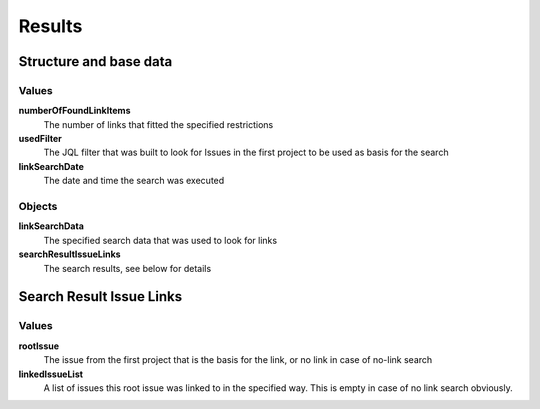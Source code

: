 =======
Results
=======

Structure and base data
=======================

.. image:: ../../_static/modules/linksearch/results_linksearchdata.png

Values
------

**numberOfFoundLinkItems**
  The number of links that fitted the specified restrictions

**usedFilter**
  The JQL filter that was built to look for Issues in the first project to be
  used as basis for the search

**linkSearchDate**
  The date and time the search was executed

Objects
-------

**linkSearchData**
  The specified search data that was used to look for links

**searchResultIssueLinks**
  The search results, see below for details

Search Result Issue Links
=========================

.. image:: ../../_static/modules/linksearch/results_foundlinks.png

Values
------

**rootIssue**
  The issue from the first project that is the basis for the link, or no link
  in case of no-link search

**linkedIssueList**
  A list of issues this root issue was linked to in the specified way. This is
  empty in case of no link search obviously.
